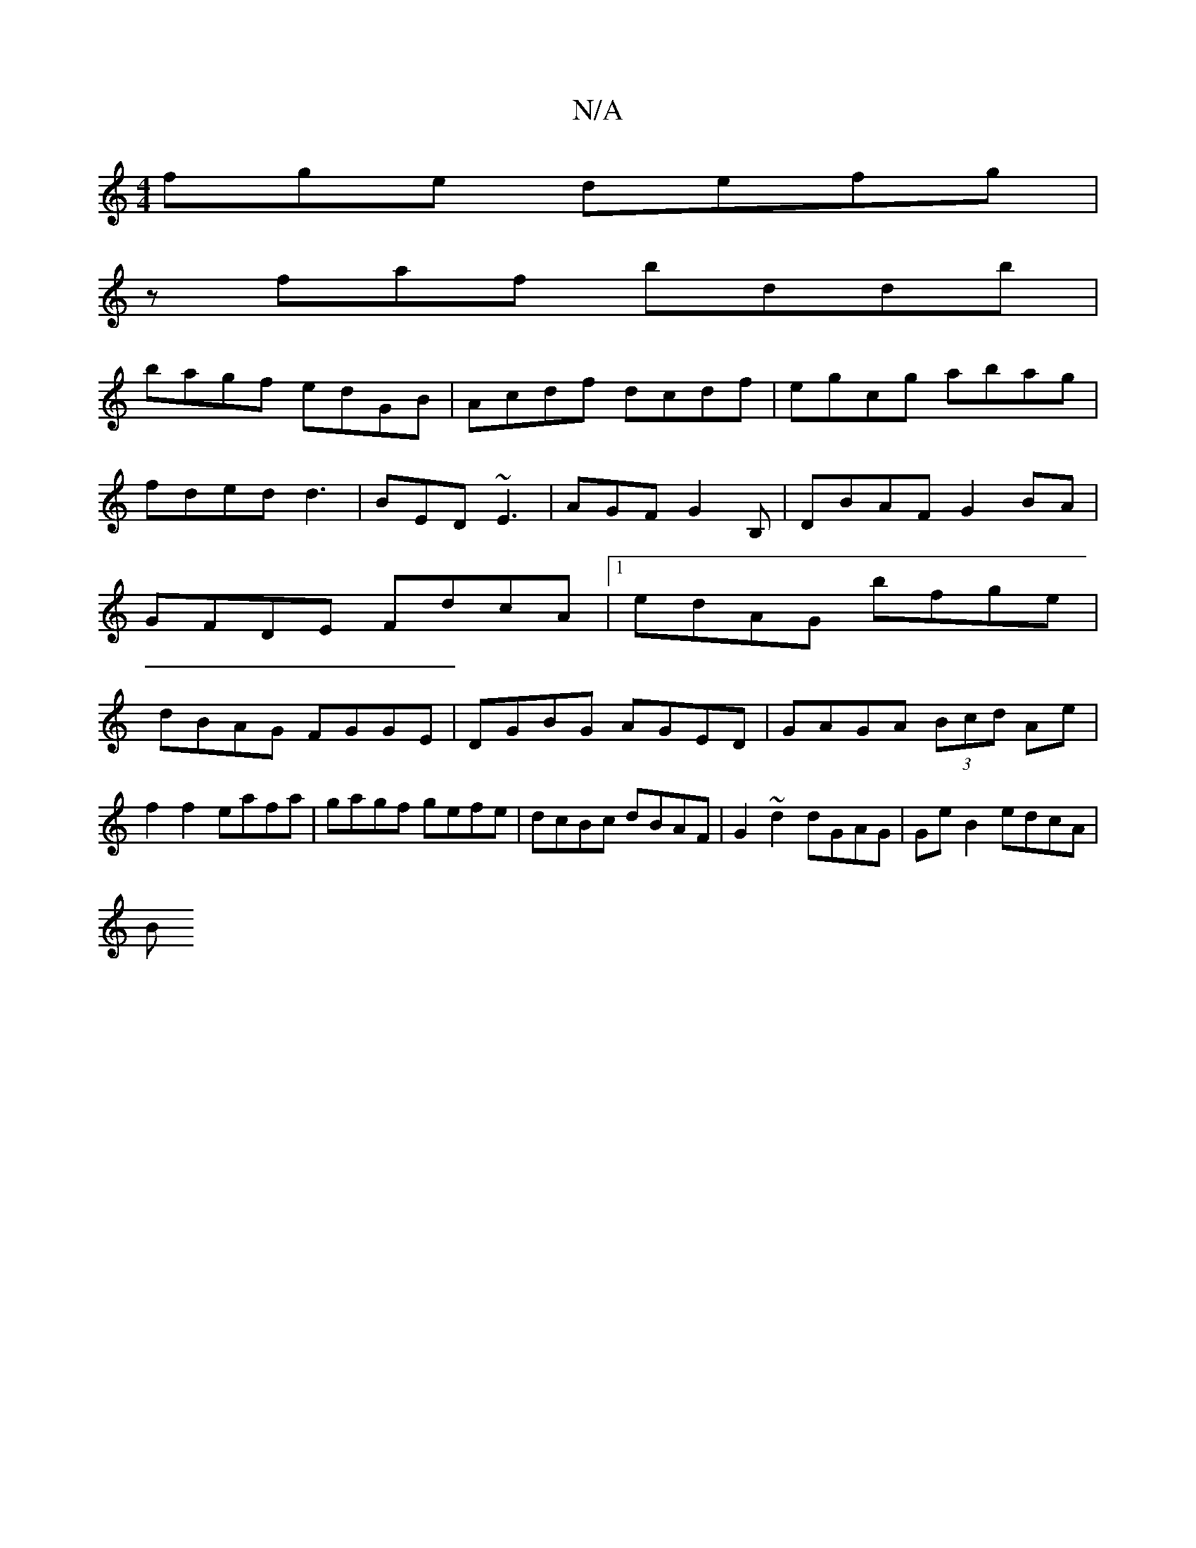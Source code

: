 X:1
T:N/A
M:4/4
R:N/A
K:Cmajor
fge defg|
zfaf bddb|
bagf edGB|Acdf dcdf|egcg abag|fded d3|BED ~E3|AGF G2 B,|DBAF G2BA|GFDE FdcA|1 edAG bfge|dBAG FGGE|DGBG AGED|GAGA (3Bcd Ae |
f2f2 eafa|gagf gefe|dcBc dBAF|G2~d2 dGAG|GeB2 edcA|
(3B